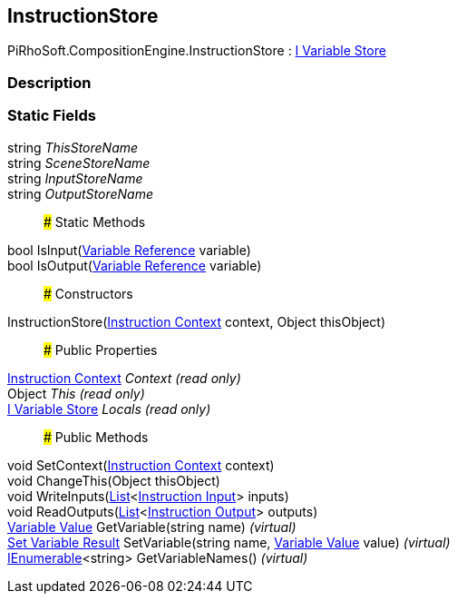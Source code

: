 [#reference/instruction-store]

## InstructionStore

PiRhoSoft.CompositionEngine.InstructionStore : <<manual/i-variable-store,I Variable Store>>

### Description

### Static Fields

string _ThisStoreName_::

string _SceneStoreName_::

string _InputStoreName_::

string _OutputStoreName_::

### Static Methods

bool IsInput(<<manual/variable-reference,Variable Reference>> variable)::

bool IsOutput(<<manual/variable-reference,Variable Reference>> variable)::

### Constructors

InstructionStore(<<manual/instruction-context,Instruction Context>> context, Object thisObject)::

### Public Properties

<<manual/instruction-context,Instruction Context>> _Context_ _(read only)_::

Object _This_ _(read only)_::

<<manual/i-variable-store,I Variable Store>> _Locals_ _(read only)_::

### Public Methods

void SetContext(<<manual/instruction-context,Instruction Context>> context)::

void ChangeThis(Object thisObject)::

void WriteInputs(https://docs.microsoft.com/en-us/dotnet/api/System.Collections.Generic.List-1[List^]<<<manual/instruction-input,Instruction Input>>> inputs)::

void ReadOutputs(https://docs.microsoft.com/en-us/dotnet/api/System.Collections.Generic.List-1[List^]<<<manual/instruction-output,Instruction Output>>> outputs)::

<<manual/variable-value,Variable Value>> GetVariable(string name) _(virtual)_::

<<manual/set-variable-result,Set Variable Result>> SetVariable(string name, <<manual/variable-value,Variable Value>> value) _(virtual)_::

https://docs.microsoft.com/en-us/dotnet/api/System.Collections.Generic.IEnumerable-1[IEnumerable^]<string> GetVariableNames() _(virtual)_::